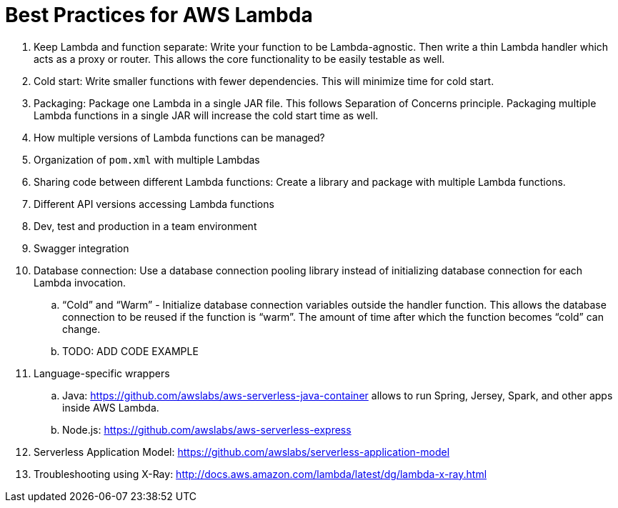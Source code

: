 = Best Practices for AWS Lambda

. Keep Lambda and function separate: Write your function to be Lambda-agnostic. Then write a thin Lambda handler which acts as a proxy or router. This allows the core functionality to be easily testable as well.
. Cold start: Write smaller functions with fewer dependencies. This will minimize time for cold start.
. Packaging: Package one Lambda in a single JAR file. This follows Separation of Concerns principle. Packaging multiple Lambda functions in a single JAR will increase the cold start time as well.
. How multiple versions of Lambda functions can be managed?
. Organization of `pom.xml` with multiple Lambdas
. Sharing code between different Lambda functions: Create a library and package with multiple Lambda functions.
. Different API versions accessing Lambda functions
. Dev, test and production in a team environment
. Swagger integration
. Database connection: Use a database connection pooling library instead of initializing database connection for each Lambda invocation.
.. "`Cold`" and "`Warm`" - Initialize database connection variables outside the handler function. This allows the database connection to be reused if the function is "`warm`". The amount of time after which the function becomes "`cold`" can change.
.. TODO: ADD CODE EXAMPLE
. Language-specific wrappers
.. Java: https://github.com/awslabs/aws-serverless-java-container allows to run Spring, Jersey, Spark, and other apps inside AWS Lambda.
.. Node.js: https://github.com/awslabs/aws-serverless-express 
. Serverless Application Model: https://github.com/awslabs/serverless-application-model
. Troubleshooting using X-Ray: http://docs.aws.amazon.com/lambda/latest/dg/lambda-x-ray.html

